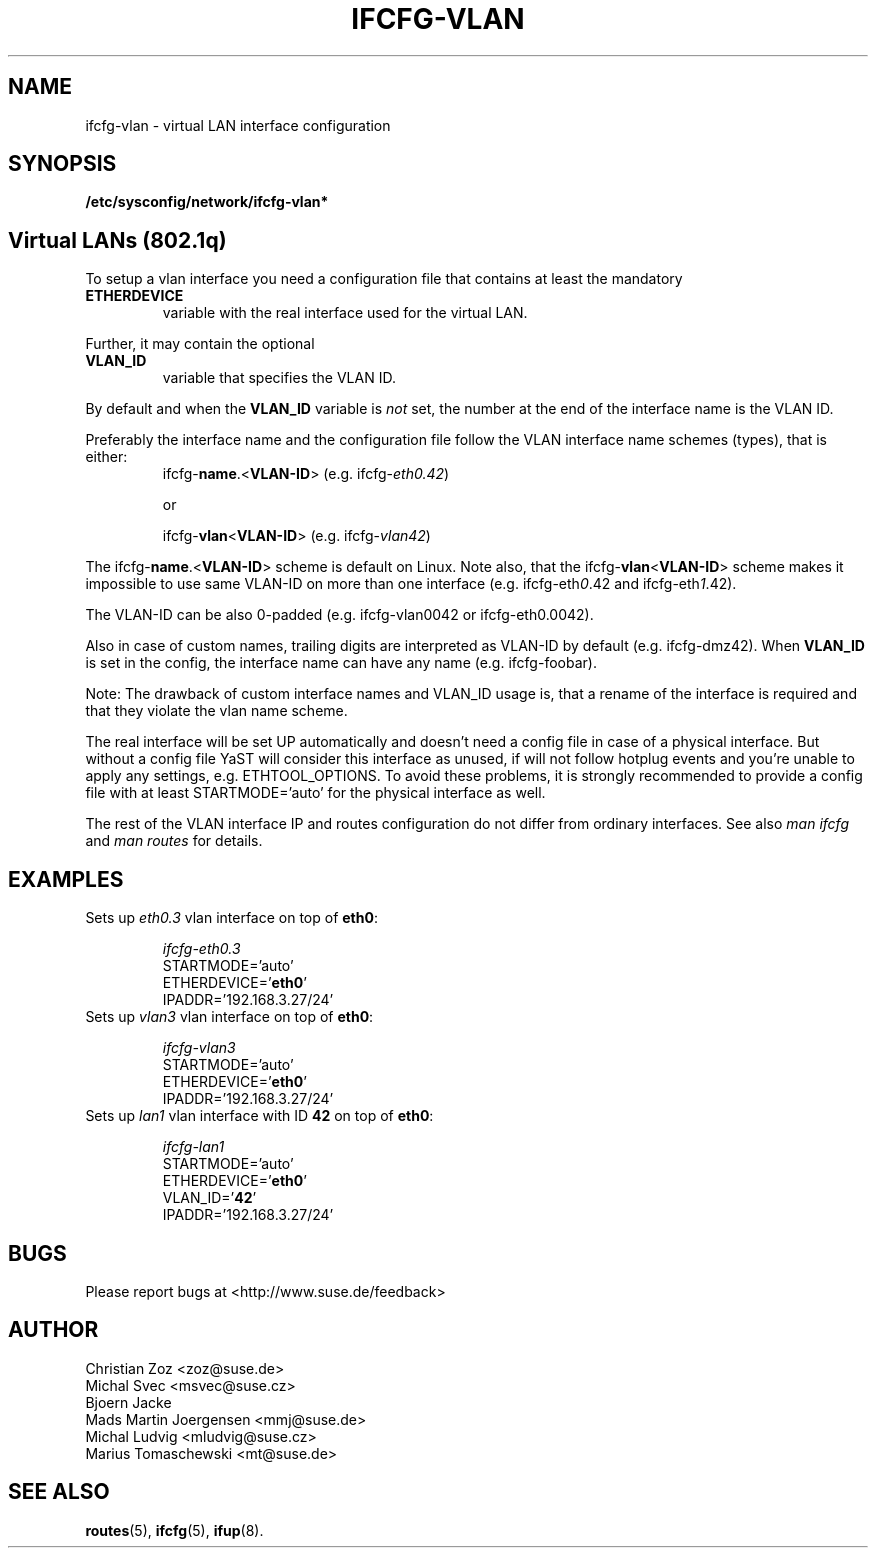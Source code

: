 .\" Process this file with
.\" groff -man -Tascii foo.1
.\"
.TH IFCFG-VLAN 5 "August 2004" "sysconfig" "Network configuration"
.\" ...

.SH NAME
ifcfg-vlan \- virtual LAN interface configuration
.SH SYNOPSIS
.B /etc/sysconfig/network/ifcfg-vlan*

.SH Virtual LANs (802.1q)
To setup a vlan interface you need a configuration file that contains at
least the mandatory
.TP
.B ETHERDEVICE 
variable with the real interface used for the virtual LAN.

.PP
Further, it may contain the optional
.TP
.B VLAN_ID
variable that specifies the VLAN ID.

.PP
By default and when the \fBVLAN_ID\fR variable is \fInot\fR set, the
number at the end of the interface name is the VLAN ID.

Preferably the interface name and the configuration file follow the
VLAN interface name schemes (types), that is either:
.RS
.PD 0
.P
ifcfg-\fBname\fR.<\fBVLAN-ID\fR> (e.g. ifcfg-\fIeth0.42\fR)

or

.P
ifcfg-\fBvlan\fR<\fBVLAN-ID\fR> (e.g. ifcfg-\fIvlan42\fR)
.PD
.RE

The ifcfg-\fBname\fR.<\fBVLAN-ID\fR> scheme is default on Linux.
Note also, that the ifcfg-\fBvlan\fR<\fBVLAN-ID\fR> scheme makes
it impossible to use same VLAN-ID on more than one interface
(e.g. ifcfg-eth\fI0\fR.42 and ifcfg-eth\fI1\fR.42).

The VLAN-ID can be also 0-padded (e.g. ifcfg-vlan0042 or ifcfg-eth0.0042).

Also in case of custom names, trailing digits are interpreted as VLAN-ID
by default (e.g. ifcfg-dmz42). When \fBVLAN_ID\fR is set in the config,
the interface name can have any name (e.g. ifcfg-foobar).

Note: The drawback of custom interface names and VLAN_ID usage is,
that a rename of the interface is required and that they violate
the vlan name scheme.

.PP
The real interface will be set UP automatically and doesn't need a config
file in case of a physical interface. But without a config file YaST will
consider this interface as unused, if will not follow hotplug events and
you're unable to apply any settings, e.g. ETHTOOL_OPTIONS. To avoid these
problems, it is strongly recommended to provide a config file with at
least STARTMODE='auto' for the physical interface as well.

The rest of the VLAN interface IP and routes configuration do not differ
from ordinary interfaces. See also \fIman\ ifcfg\fR and \fIman\ routes\fR
for details.

.SH EXAMPLES
.TP
Sets up \fIeth0.3\fR vlan interface on top of \fBeth0\fR:

.I ifcfg-eth0.3
.nf
   STARTMODE='auto'
   ETHERDEVICE='\fBeth0\fR'
   IPADDR='192.168.3.27/24'
.fi

.TP
Sets up \fIvlan3\fR vlan interface on top of \fBeth0\fR:

.I ifcfg-vlan3
.nf
   STARTMODE='auto'
   ETHERDEVICE='\fBeth0\fR'
   IPADDR='192.168.3.27/24'
.fi

.TP
Sets up \fIlan1\fR vlan interface with ID \fB42\fR on top of \fBeth0\fR:

.I ifcfg-lan1
.nf
   STARTMODE='auto'
   ETHERDEVICE='\fBeth0\fR'
   VLAN_ID='\fB42\fR'
   IPADDR='192.168.3.27/24'
.fi

.SH BUGS
Please report bugs at <http://www.suse.de/feedback>
.SH AUTHOR
.nf
Christian Zoz <zoz@suse.de>
Michal Svec <msvec@suse.cz>
Bjoern Jacke
Mads Martin Joergensen <mmj@suse.de>
Michal Ludvig <mludvig@suse.cz>
Marius Tomaschewski <mt@suse.de>
.fi
.SH "SEE ALSO"
.BR routes (5),
.BR ifcfg (5),
.BR ifup (8).
